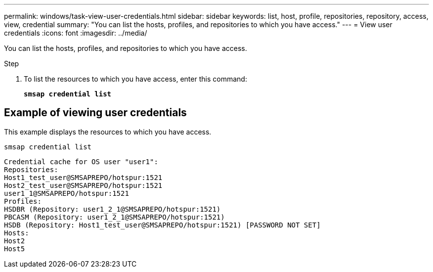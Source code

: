 ---
permalink: windows/task-view-user-credentials.html
sidebar: sidebar
keywords: list, host, profile, repositories, repository, access, view, credential
summary: "You can list the hosts, profiles, and repositories to which you have access."
---
= View user credentials
:icons: font
:imagesdir: ../media/

[.lead]
You can list the hosts, profiles, and repositories to which you have access.

.Step

. To list the resources to which you have access, enter this command:
+
`*smsap credential list*`

== Example of viewing user credentials

This example displays the resources to which you have access.

----
smsap credential list
----

----
Credential cache for OS user "user1":
Repositories:
Host1_test_user@SMSAPREPO/hotspur:1521
Host2_test_user@SMSAPREPO/hotspur:1521
user1_1@SMSAPREPO/hotspur:1521
Profiles:
HSDBR (Repository: user1_2_1@SMSAPREPO/hotspur:1521)
PBCASM (Repository: user1_2_1@SMSAPREPO/hotspur:1521)
HSDB (Repository: Host1_test_user@SMSAPREPO/hotspur:1521) [PASSWORD NOT SET]
Hosts:
Host2
Host5
----
